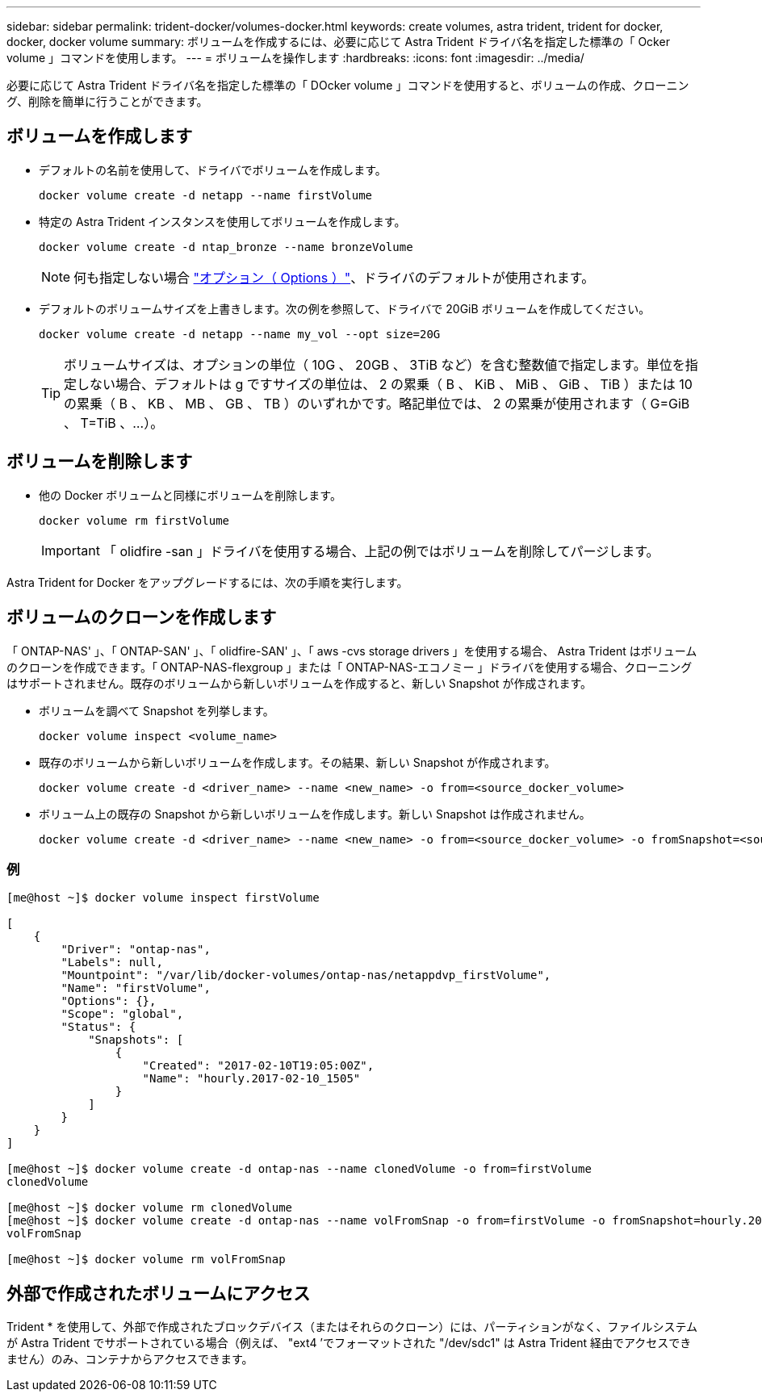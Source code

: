 ---
sidebar: sidebar 
permalink: trident-docker/volumes-docker.html 
keywords: create volumes, astra trident, trident for docker, docker, docker volume 
summary: ボリュームを作成するには、必要に応じて Astra Trident ドライバ名を指定した標準の「 Ocker volume 」コマンドを使用します。 
---
= ボリュームを操作します
:hardbreaks:
:icons: font
:imagesdir: ../media/


必要に応じて Astra Trident ドライバ名を指定した標準の「 DOcker volume 」コマンドを使用すると、ボリュームの作成、クローニング、削除を簡単に行うことができます。



== ボリュームを作成します

* デフォルトの名前を使用して、ドライバでボリュームを作成します。
+
[listing]
----
docker volume create -d netapp --name firstVolume
----
* 特定の Astra Trident インスタンスを使用してボリュームを作成します。
+
[listing]
----
docker volume create -d ntap_bronze --name bronzeVolume
----
+

NOTE: 何も指定しない場合 link:volume-driver-options.html["オプション（ Options ）"^]、ドライバのデフォルトが使用されます。

* デフォルトのボリュームサイズを上書きします。次の例を参照して、ドライバで 20GiB ボリュームを作成してください。
+
[listing]
----
docker volume create -d netapp --name my_vol --opt size=20G
----
+

TIP: ボリュームサイズは、オプションの単位（ 10G 、 20GB 、 3TiB など）を含む整数値で指定します。単位を指定しない場合、デフォルトは g ですサイズの単位は、 2 の累乗（ B 、 KiB 、 MiB 、 GiB 、 TiB ）または 10 の累乗（ B 、 KB 、 MB 、 GB 、 TB ）のいずれかです。略記単位では、 2 の累乗が使用されます（ G=GiB 、 T=TiB 、…）。





== ボリュームを削除します

* 他の Docker ボリュームと同様にボリュームを削除します。
+
[listing]
----
docker volume rm firstVolume
----
+

IMPORTANT: 「 olidfire -san 」ドライバを使用する場合、上記の例ではボリュームを削除してパージします。



Astra Trident for Docker をアップグレードするには、次の手順を実行します。



== ボリュームのクローンを作成します

「 ONTAP-NAS' 」、「 ONTAP-SAN' 」、「 olidfire-SAN' 」、「 aws -cvs storage drivers 」を使用する場合、 Astra Trident はボリュームのクローンを作成できます。「 ONTAP-NAS-flexgroup 」または「 ONTAP-NAS-エコノミー 」ドライバを使用する場合、クローニングはサポートされません。既存のボリュームから新しいボリュームを作成すると、新しい Snapshot が作成されます。

* ボリュームを調べて Snapshot を列挙します。
+
[listing]
----
docker volume inspect <volume_name>
----
* 既存のボリュームから新しいボリュームを作成します。その結果、新しい Snapshot が作成されます。
+
[listing]
----
docker volume create -d <driver_name> --name <new_name> -o from=<source_docker_volume>
----
* ボリューム上の既存の Snapshot から新しいボリュームを作成します。新しい Snapshot は作成されません。
+
[listing]
----
docker volume create -d <driver_name> --name <new_name> -o from=<source_docker_volume> -o fromSnapshot=<source_snap_name>
----




=== 例

[listing]
----
[me@host ~]$ docker volume inspect firstVolume

[
    {
        "Driver": "ontap-nas",
        "Labels": null,
        "Mountpoint": "/var/lib/docker-volumes/ontap-nas/netappdvp_firstVolume",
        "Name": "firstVolume",
        "Options": {},
        "Scope": "global",
        "Status": {
            "Snapshots": [
                {
                    "Created": "2017-02-10T19:05:00Z",
                    "Name": "hourly.2017-02-10_1505"
                }
            ]
        }
    }
]

[me@host ~]$ docker volume create -d ontap-nas --name clonedVolume -o from=firstVolume
clonedVolume

[me@host ~]$ docker volume rm clonedVolume
[me@host ~]$ docker volume create -d ontap-nas --name volFromSnap -o from=firstVolume -o fromSnapshot=hourly.2017-02-10_1505
volFromSnap

[me@host ~]$ docker volume rm volFromSnap
----


== 外部で作成されたボリュームにアクセス

Trident * を使用して、外部で作成されたブロックデバイス（またはそれらのクローン）には、パーティションがなく、ファイルシステムが Astra Trident でサポートされている場合（例えば、 "ext4 ’でフォーマットされた "/dev/sdc1" は Astra Trident 経由でアクセスできません）のみ、コンテナからアクセスできます。
